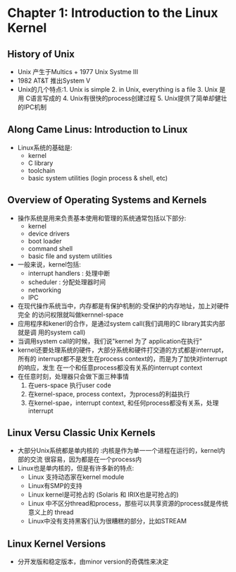 * Chapter 1: Introduction to the Linux Kernel 
** History of Unix 
   + Unix 产生于Multics + 1977 Unix Systme III
   + 1982 AT&T 推出System V
   + Unix的几个特点:1. Unix is simple 2. in Unix, everything is a file 3. Unix 是用
     C语言写成的 4. Unix有很快的process创建过程 5. Unix提供了简单却健壮的IPC机制
** Along Came Linus: Introduction to Linux
   + Linux系统的基础是:
     - kernel
     - C library
     - toolchain
     - basic system utilities (login process & shell, etc)
** Overview of Operating Systems and Kernels
   + 操作系统是用来负责基本使用和管理的系统通常包括以下部分:
     - kernel
     - device drivers
     - boot loader
     - command shell
     - basic file and system utilities
   + 一般来说，kernel包括:
     - interrupt handlers : 处理中断
     - scheduler : 分配处理器时间
     - networking
     - IPC
   + 在现代操作系统当中，内存都是有保护机制的:受保护的内存地址，加上对硬件完全
     的访问权限就叫做kernnel-space
   + 应用程序和kenerl的合作，是通过system call(我们调用的C library其实内部就是调
     用的system call)
   + 当调用system call的时候，我们说"kernel 为了 application在执行"
   + kernel还要处理系统的硬件，大部分系统和硬件打交道的方式都是interrupt，所有的
     interrupt都不是发生在process context的，而是为了加快对interrupt的响应，发生
     在一个和任意process都没有关系的interrupt context
   + 在任意时刻，处理器只会做下面三种事情
     1) 在uers-space 执行user code
     2) 在kernel-space, process context，为process的利益执行
     3) 在kernel-spae，interrupt context, 和任何process都没有关系，处理interrupt
** Linux Versu Classic Unix Kernels
   + 大部分Unix系统都是单内核的 :内核是作为单一一个进程在运行的，kernel内部的交流
     很容易，因为都是在一个process内
   + Linux也是单内核的，但是有许多新的特点:
     - Linux 支持动态家在kernel module
     - Linux有SMP的支持
     - Linux kernel是可抢占的 (Solaris 和 IRIX也是可抢占的)
     - Linux 中不区分thread和process，那些可以共享资源的process就是传统意义上的
       thread
     - Linux中没有支持黑客们认为很糟糕的部分，比如STREAM
** Linux Kernel Versions
   + 分开发版和稳定版本，由minor version的奇偶性来决定
